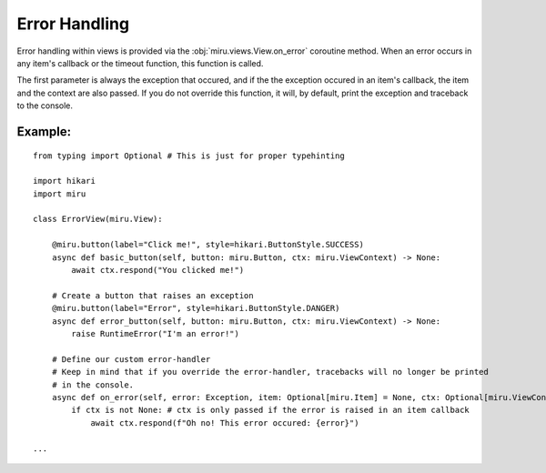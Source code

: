 ==============
Error Handling
==============

Error handling within views is provided via the :obj:`miru.views.View.on_error` coroutine method.
When an error occurs in any item's callback or the timeout function, this function is called.

The first parameter is always the exception that occured, and if the the exception occured in an
item's callback, the item and the context are also passed. If you do not override this function,
it will, by default, print the exception and traceback to the console.

Example:
--------

::

    from typing import Optional # This is just for proper typehinting

    import hikari
    import miru

    class ErrorView(miru.View):

        @miru.button(label="Click me!", style=hikari.ButtonStyle.SUCCESS)
        async def basic_button(self, button: miru.Button, ctx: miru.ViewContext) -> None:
            await ctx.respond("You clicked me!")

        # Create a button that raises an exception
        @miru.button(label="Error", style=hikari.ButtonStyle.DANGER)
        async def error_button(self, button: miru.Button, ctx: miru.ViewContext) -> None:
            raise RuntimeError("I'm an error!")
        
        # Define our custom error-handler
        # Keep in mind that if you override the error-handler, tracebacks will no longer be printed
        # in the console.
        async def on_error(self, error: Exception, item: Optional[miru.Item] = None, ctx: Optional[miru.ViewContext] = None) -> None:
            if ctx is not None: # ctx is only passed if the error is raised in an item callback
                await ctx.respond(f"Oh no! This error occured: {error}")

    ...